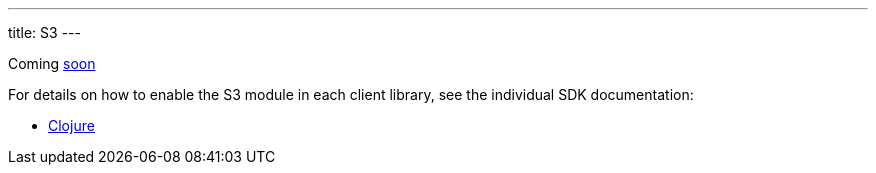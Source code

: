 ---
title: S3
---

Coming https://github.com/xtdb/xtdb/issues/3036[soon^]

For details on how to enable the S3 module in each client library, see the individual SDK documentation:

* link:/sdks/clojure/s3-module.html[Clojure]
